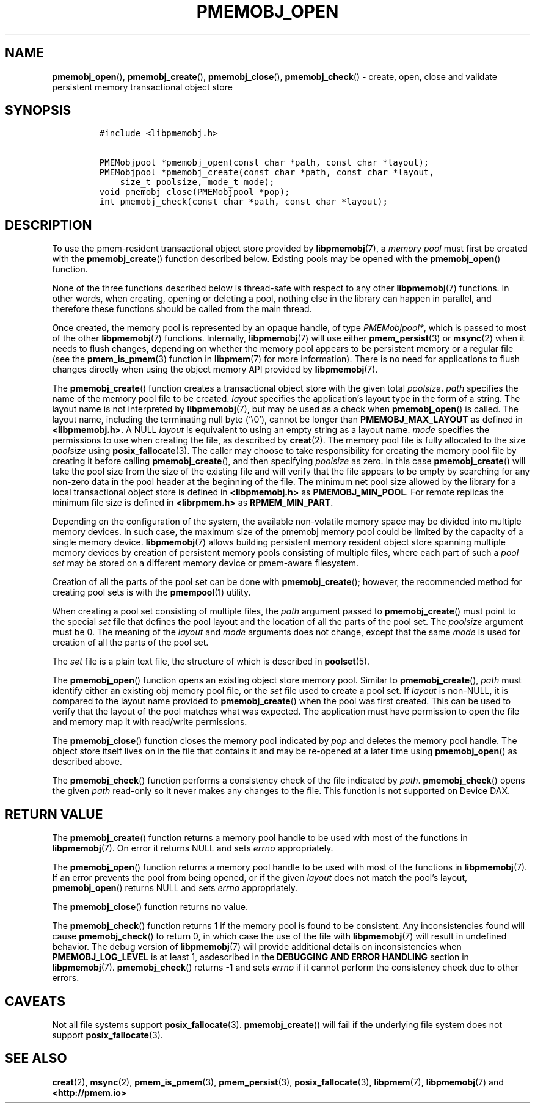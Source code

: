 .\" Automatically generated by Pandoc 2.1.3
.\"
.TH "PMEMOBJ_OPEN" "3" "2018-07-20" "PMDK - pmemobj API version 2.3" "PMDK Programmer's Manual"
.hy
.\" Copyright 2014-2018, Intel Corporation
.\"
.\" Redistribution and use in source and binary forms, with or without
.\" modification, are permitted provided that the following conditions
.\" are met:
.\"
.\"     * Redistributions of source code must retain the above copyright
.\"       notice, this list of conditions and the following disclaimer.
.\"
.\"     * Redistributions in binary form must reproduce the above copyright
.\"       notice, this list of conditions and the following disclaimer in
.\"       the documentation and/or other materials provided with the
.\"       distribution.
.\"
.\"     * Neither the name of the copyright holder nor the names of its
.\"       contributors may be used to endorse or promote products derived
.\"       from this software without specific prior written permission.
.\"
.\" THIS SOFTWARE IS PROVIDED BY THE COPYRIGHT HOLDERS AND CONTRIBUTORS
.\" "AS IS" AND ANY EXPRESS OR IMPLIED WARRANTIES, INCLUDING, BUT NOT
.\" LIMITED TO, THE IMPLIED WARRANTIES OF MERCHANTABILITY AND FITNESS FOR
.\" A PARTICULAR PURPOSE ARE DISCLAIMED. IN NO EVENT SHALL THE COPYRIGHT
.\" OWNER OR CONTRIBUTORS BE LIABLE FOR ANY DIRECT, INDIRECT, INCIDENTAL,
.\" SPECIAL, EXEMPLARY, OR CONSEQUENTIAL DAMAGES (INCLUDING, BUT NOT
.\" LIMITED TO, PROCUREMENT OF SUBSTITUTE GOODS OR SERVICES; LOSS OF USE,
.\" DATA, OR PROFITS; OR BUSINESS INTERRUPTION) HOWEVER CAUSED AND ON ANY
.\" THEORY OF LIABILITY, WHETHER IN CONTRACT, STRICT LIABILITY, OR TORT
.\" (INCLUDING NEGLIGENCE OR OTHERWISE) ARISING IN ANY WAY OUT OF THE USE
.\" OF THIS SOFTWARE, EVEN IF ADVISED OF THE POSSIBILITY OF SUCH DAMAGE.
.SH NAME
.PP
\f[B]pmemobj_open\f[](), \f[B]pmemobj_create\f[](),
\f[B]pmemobj_close\f[](), \f[B]pmemobj_check\f[]() \- create, open,
close and validate persistent memory transactional object store
.SH SYNOPSIS
.IP
.nf
\f[C]
#include\ <libpmemobj.h>

PMEMobjpool\ *pmemobj_open(const\ char\ *path,\ const\ char\ *layout);
PMEMobjpool\ *pmemobj_create(const\ char\ *path,\ const\ char\ *layout,
\ \ \ \ size_t\ poolsize,\ mode_t\ mode);
void\ pmemobj_close(PMEMobjpool\ *pop);
int\ pmemobj_check(const\ char\ *path,\ const\ char\ *layout);
\f[]
.fi
.SH DESCRIPTION
.PP
To use the pmem\-resident transactional object store provided by
\f[B]libpmemobj\f[](7), a \f[I]memory pool\f[] must first be created
with the \f[B]pmemobj_create\f[]() function described below.
Existing pools may be opened with the \f[B]pmemobj_open\f[]() function.
.PP
None of the three functions described below is thread\-safe with respect
to any other \f[B]libpmemobj\f[](7) functions.
In other words, when creating, opening or deleting a pool, nothing else
in the library can happen in parallel, and therefore these functions
should be called from the main thread.
.PP
Once created, the memory pool is represented by an opaque handle, of
type \f[I]PMEMobjpool*\f[], which is passed to most of the other
\f[B]libpmemobj\f[](7) functions.
Internally, \f[B]libpmemobj\f[](7) will use either
\f[B]pmem_persist\f[](3) or \f[B]msync\f[](2) when it needs to flush
changes, depending on whether the memory pool appears to be persistent
memory or a regular file (see the \f[B]pmem_is_pmem\f[](3) function in
\f[B]libpmem\f[](7) for more information).
There is no need for applications to flush changes directly when using
the object memory API provided by \f[B]libpmemobj\f[](7).
.PP
The \f[B]pmemobj_create\f[]() function creates a transactional object
store with the given total \f[I]poolsize\f[].
\f[I]path\f[] specifies the name of the memory pool file to be created.
\f[I]layout\f[] specifies the application's layout type in the form of a
string.
The layout name is not interpreted by \f[B]libpmemobj\f[](7), but may be
used as a check when \f[B]pmemobj_open\f[]() is called.
The layout name, including the terminating null byte (`\\0'), cannot be
longer than \f[B]PMEMOBJ_MAX_LAYOUT\f[] as defined in
\f[B]<libpmemobj.h>\f[].
A NULL \f[I]layout\f[] is equivalent to using an empty string as a
layout name.
\f[I]mode\f[] specifies the permissions to use when creating the file,
as described by \f[B]creat\f[](2).
The memory pool file is fully allocated to the size \f[I]poolsize\f[]
using \f[B]posix_fallocate\f[](3).
The caller may choose to take responsibility for creating the memory
pool file by creating it before calling \f[B]pmemobj_create\f[](), and
then specifying \f[I]poolsize\f[] as zero.
In this case \f[B]pmemobj_create\f[]() will take the pool size from the
size of the existing file and will verify that the file appears to be
empty by searching for any non\-zero data in the pool header at the
beginning of the file.
The minimum net pool size allowed by the library for a local
transactional object store is defined in \f[B]<libpmemobj.h>\f[] as
\f[B]PMEMOBJ_MIN_POOL\f[].
For remote replicas the minimum file size is defined in
\f[B]<librpmem.h>\f[] as \f[B]RPMEM_MIN_PART\f[].
.PP
Depending on the configuration of the system, the available
non\-volatile memory space may be divided into multiple memory devices.
In such case, the maximum size of the pmemobj memory pool could be
limited by the capacity of a single memory device.
\f[B]libpmemobj\f[](7) allows building persistent memory resident object
store spanning multiple memory devices by creation of persistent memory
pools consisting of multiple files, where each part of such a \f[I]pool
set\f[] may be stored on a different memory device or pmem\-aware
filesystem.
.PP
Creation of all the parts of the pool set can be done with
\f[B]pmemobj_create\f[](); however, the recommended method for creating
pool sets is with the \f[B]pmempool\f[](1) utility.
.PP
When creating a pool set consisting of multiple files, the \f[I]path\f[]
argument passed to \f[B]pmemobj_create\f[]() must point to the special
\f[I]set\f[] file that defines the pool layout and the location of all
the parts of the pool set.
The \f[I]poolsize\f[] argument must be 0.
The meaning of the \f[I]layout\f[] and \f[I]mode\f[] arguments does not
change, except that the same \f[I]mode\f[] is used for creation of all
the parts of the pool set.
.PP
The \f[I]set\f[] file is a plain text file, the structure of which is
described in \f[B]poolset\f[](5).
.PP
The \f[B]pmemobj_open\f[]() function opens an existing object store
memory pool.
Similar to \f[B]pmemobj_create\f[](), \f[I]path\f[] must identify either
an existing obj memory pool file, or the \f[I]set\f[] file used to
create a pool set.
If \f[I]layout\f[] is non\-NULL, it is compared to the layout name
provided to \f[B]pmemobj_create\f[]() when the pool was first created.
This can be used to verify that the layout of the pool matches what was
expected.
The application must have permission to open the file and memory map it
with read/write permissions.
.PP
The \f[B]pmemobj_close\f[]() function closes the memory pool indicated
by \f[I]pop\f[] and deletes the memory pool handle.
The object store itself lives on in the file that contains it and may be
re\-opened at a later time using \f[B]pmemobj_open\f[]() as described
above.
.PP
The \f[B]pmemobj_check\f[]() function performs a consistency check of
the file indicated by \f[I]path\f[].
\f[B]pmemobj_check\f[]() opens the given \f[I]path\f[] read\-only so it
never makes any changes to the file.
This function is not supported on Device DAX.
.SH RETURN VALUE
.PP
The \f[B]pmemobj_create\f[]() function returns a memory pool handle to
be used with most of the functions in \f[B]libpmemobj\f[](7).
On error it returns NULL and sets \f[I]errno\f[] appropriately.
.PP
The \f[B]pmemobj_open\f[]() function returns a memory pool handle to be
used with most of the functions in \f[B]libpmemobj\f[](7).
If an error prevents the pool from being opened, or if the given
\f[I]layout\f[] does not match the pool's layout,
\f[B]pmemobj_open\f[]() returns NULL and sets \f[I]errno\f[]
appropriately.
.PP
The \f[B]pmemobj_close\f[]() function returns no value.
.PP
The \f[B]pmemobj_check\f[]() function returns 1 if the memory pool is
found to be consistent.
Any inconsistencies found will cause \f[B]pmemobj_check\f[]() to return
0, in which case the use of the file with \f[B]libpmemobj\f[](7) will
result in undefined behavior.
The debug version of \f[B]libpmemobj\f[](7) will provide additional
details on inconsistencies when \f[B]PMEMOBJ_LOG_LEVEL\f[] is at least
1, asdescribed in the \f[B]DEBUGGING AND ERROR HANDLING\f[] section in
\f[B]libpmemobj\f[](7).
\f[B]pmemobj_check\f[]() returns \-1 and sets \f[I]errno\f[] if it
cannot perform the consistency check due to other errors.
.SH CAVEATS
.PP
Not all file systems support \f[B]posix_fallocate\f[](3).
\f[B]pmemobj_create\f[]() will fail if the underlying file system does
not support \f[B]posix_fallocate\f[](3).
.SH SEE ALSO
.PP
\f[B]creat\f[](2), \f[B]msync\f[](2), \f[B]pmem_is_pmem\f[](3),
\f[B]pmem_persist\f[](3), \f[B]posix_fallocate\f[](3),
\f[B]libpmem\f[](7), \f[B]libpmemobj\f[](7) and
\f[B]<http://pmem.io>\f[]
